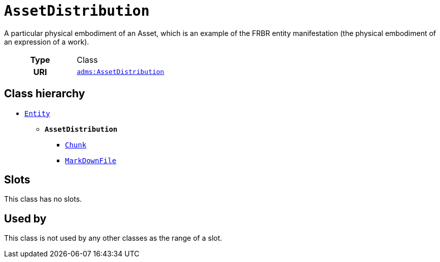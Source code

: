 = `AssetDistribution`
:toclevels: 4


+++A particular physical embodiment of an Asset, which is an example of the FRBR entity manifestation (the physical embodiment of an expression of a work).+++


[cols="h,3",width=65%]
|===
| Type
| Class

| URI
| http://www.w3.org/ns/adms#AssetDistribution[`adms:AssetDistribution`]




|===

== Class hierarchy
* xref::class/Entity.adoc[`Entity`]
** *`AssetDistribution`*
 *** xref::class/Chunk.adoc[`Chunk`]
 *** xref::class/MarkDownFile.adoc[`MarkDownFile`]


== Slots


This class has no slots.


== Used by


This class is not used by any other classes as the range of a slot.
